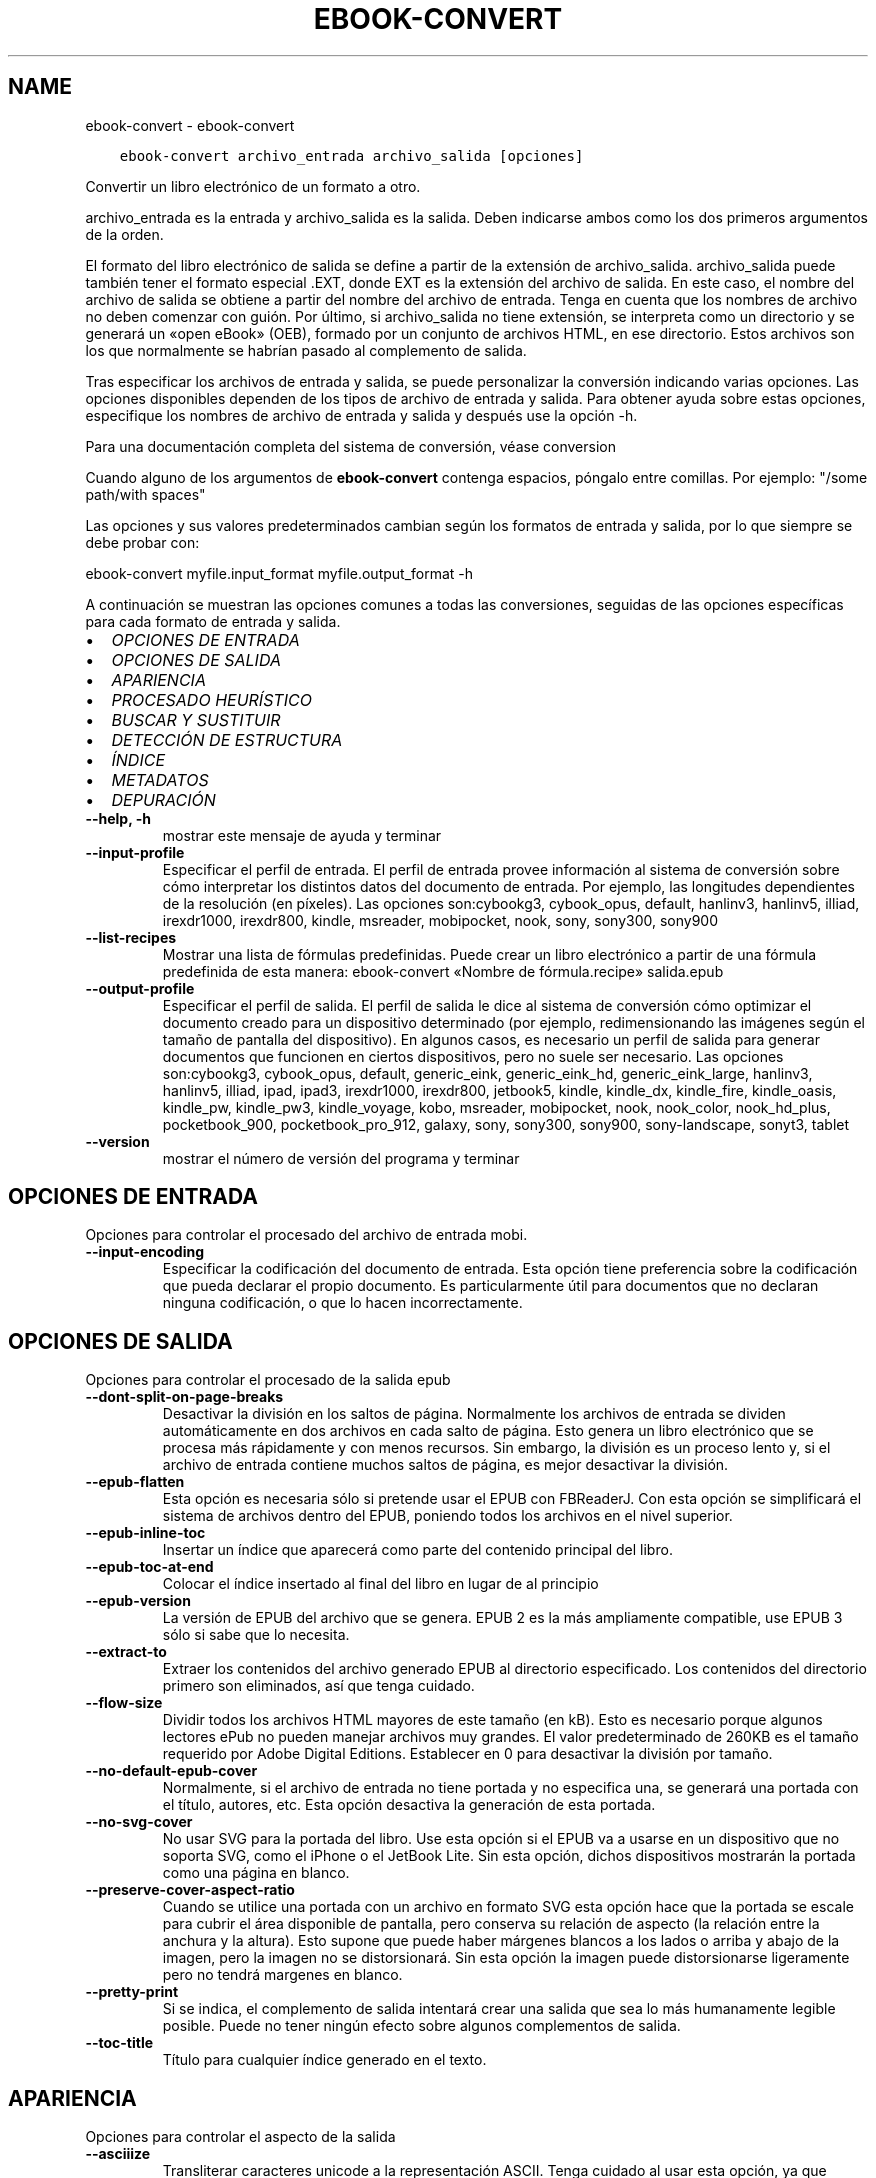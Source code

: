 .\" Man page generated from reStructuredText.
.
.TH "EBOOK-CONVERT" "1" "mayo 02, 2020" "4.15.0" "calibre"
.SH NAME
ebook-convert \- ebook-convert
.
.nr rst2man-indent-level 0
.
.de1 rstReportMargin
\\$1 \\n[an-margin]
level \\n[rst2man-indent-level]
level margin: \\n[rst2man-indent\\n[rst2man-indent-level]]
-
\\n[rst2man-indent0]
\\n[rst2man-indent1]
\\n[rst2man-indent2]
..
.de1 INDENT
.\" .rstReportMargin pre:
. RS \\$1
. nr rst2man-indent\\n[rst2man-indent-level] \\n[an-margin]
. nr rst2man-indent-level +1
.\" .rstReportMargin post:
..
.de UNINDENT
. RE
.\" indent \\n[an-margin]
.\" old: \\n[rst2man-indent\\n[rst2man-indent-level]]
.nr rst2man-indent-level -1
.\" new: \\n[rst2man-indent\\n[rst2man-indent-level]]
.in \\n[rst2man-indent\\n[rst2man-indent-level]]u
..
.INDENT 0.0
.INDENT 3.5
.sp
.nf
.ft C
ebook\-convert archivo_entrada archivo_salida [opciones]
.ft P
.fi
.UNINDENT
.UNINDENT
.sp
Convertir un libro electrónico de un formato a otro.
.sp
archivo_entrada es la entrada y archivo_salida es la salida. Deben indicarse ambos como los dos primeros argumentos de la orden.
.sp
El formato del libro electrónico de salida se define a partir de la extensión de archivo_salida. archivo_salida puede también tener el formato especial .EXT, donde EXT es la extensión del archivo de salida. En este caso, el nombre del archivo de salida se obtiene a partir del nombre del archivo de entrada. Tenga en cuenta que los nombres de archivo no deben comenzar con guión. Por último, si archivo_salida no tiene extensión, se interpreta como un directorio y se generará un «open eBook» (OEB), formado por un conjunto de archivos HTML, en ese directorio. Estos archivos son los que normalmente se habrían pasado al complemento de salida.
.sp
Tras especificar los archivos de entrada y salida, se puede personalizar la conversión indicando varias opciones. Las opciones disponibles dependen de los tipos de archivo de entrada y salida. Para obtener ayuda sobre estas opciones, especifique los nombres de archivo de entrada y salida y después use la opción \-h.
.sp
Para una documentación completa del sistema de conversión, véase
conversion
.sp
Cuando alguno de los argumentos de \fBebook\-convert\fP contenga espacios, póngalo entre comillas. Por ejemplo: "/some path/with spaces"
.sp
Las opciones y sus valores predeterminados cambian según los formatos de
entrada y salida, por lo que siempre se debe probar con:
.sp
ebook\-convert myfile.input_format myfile.output_format \-h
.sp
A continuación se muestran las opciones comunes a todas las conversiones,
seguidas de las opciones específicas para cada formato de entrada y salida.
.INDENT 0.0
.IP \(bu 2
\fI\%OPCIONES DE ENTRADA\fP
.IP \(bu 2
\fI\%OPCIONES DE SALIDA\fP
.IP \(bu 2
\fI\%APARIENCIA\fP
.IP \(bu 2
\fI\%PROCESADO HEURÍSTICO\fP
.IP \(bu 2
\fI\%BUSCAR Y SUSTITUIR\fP
.IP \(bu 2
\fI\%DETECCIÓN DE ESTRUCTURA\fP
.IP \(bu 2
\fI\%ÍNDICE\fP
.IP \(bu 2
\fI\%METADATOS\fP
.IP \(bu 2
\fI\%DEPURACIÓN\fP
.UNINDENT
.INDENT 0.0
.TP
.B \-\-help, \-h
mostrar este mensaje de ayuda y terminar
.UNINDENT
.INDENT 0.0
.TP
.B \-\-input\-profile
Especificar el perfil de entrada. El perfil de entrada provee información al sistema de conversión sobre cómo interpretar los distintos datos del documento de entrada. Por ejemplo, las longitudes dependientes de la resolución (en píxeles). Las opciones son:cybookg3, cybook_opus, default, hanlinv3, hanlinv5, illiad, irexdr1000, irexdr800, kindle, msreader, mobipocket, nook, sony, sony300, sony900
.UNINDENT
.INDENT 0.0
.TP
.B \-\-list\-recipes
Mostrar una lista de fórmulas predefinidas. Puede crear un libro electrónico a partir de una fórmula predefinida de esta manera: ebook\-convert «Nombre de fórmula.recipe» salida.epub
.UNINDENT
.INDENT 0.0
.TP
.B \-\-output\-profile
Especificar el perfil de salida. El perfil de salida le dice al sistema de conversión cómo optimizar el documento creado para un dispositivo determinado (por ejemplo, redimensionando las imágenes según el tamaño de pantalla del dispositivo). En algunos casos, es necesario un perfil de salida para generar documentos que funcionen en ciertos dispositivos, pero no suele ser necesario. Las opciones son:cybookg3, cybook_opus, default, generic_eink, generic_eink_hd, generic_eink_large, hanlinv3, hanlinv5, illiad, ipad, ipad3, irexdr1000, irexdr800, jetbook5, kindle, kindle_dx, kindle_fire, kindle_oasis, kindle_pw, kindle_pw3, kindle_voyage, kobo, msreader, mobipocket, nook, nook_color, nook_hd_plus, pocketbook_900, pocketbook_pro_912, galaxy, sony, sony300, sony900, sony\-landscape, sonyt3, tablet
.UNINDENT
.INDENT 0.0
.TP
.B \-\-version
mostrar el número de versión del programa y terminar
.UNINDENT
.SH OPCIONES DE ENTRADA
.sp
Opciones para controlar el procesado del archivo de entrada mobi.
.INDENT 0.0
.TP
.B \-\-input\-encoding
Especificar la codificación del documento de entrada. Esta opción tiene preferencia sobre la codificación que pueda declarar el propio documento. Es particularmente útil para documentos que no declaran ninguna codificación, o que lo hacen incorrectamente.
.UNINDENT
.SH OPCIONES DE SALIDA
.sp
Opciones para controlar el procesado de la salida epub
.INDENT 0.0
.TP
.B \-\-dont\-split\-on\-page\-breaks
Desactivar la división en los saltos de página. Normalmente los archivos de entrada se dividen automáticamente en dos archivos en cada salto de página. Esto genera un libro electrónico que se procesa más rápidamente y con menos recursos. Sin embargo, la división es un proceso lento y, si el archivo de entrada contiene muchos saltos de página, es mejor desactivar la división.
.UNINDENT
.INDENT 0.0
.TP
.B \-\-epub\-flatten
Esta opción es necesaria sólo si pretende usar el EPUB con FBReaderJ. Con esta opción se simplificará el sistema de archivos dentro del EPUB, poniendo todos los archivos en el nivel superior.
.UNINDENT
.INDENT 0.0
.TP
.B \-\-epub\-inline\-toc
Insertar un índice que aparecerá como parte del contenido principal del libro.
.UNINDENT
.INDENT 0.0
.TP
.B \-\-epub\-toc\-at\-end
Colocar el índice insertado al final del libro en lugar de al principio
.UNINDENT
.INDENT 0.0
.TP
.B \-\-epub\-version
La versión de EPUB del archivo que se genera. EPUB 2 es la más ampliamente compatible, use EPUB 3 sólo si sabe que lo necesita.
.UNINDENT
.INDENT 0.0
.TP
.B \-\-extract\-to
Extraer los contenidos del archivo generado EPUB al directorio especificado. Los contenidos del directorio primero son eliminados, así que tenga cuidado.
.UNINDENT
.INDENT 0.0
.TP
.B \-\-flow\-size
Dividir todos los archivos HTML mayores de este tamaño (en kB). Esto es necesario porque algunos lectores ePub no pueden manejar archivos muy grandes. El valor predeterminado de 260KB es el tamaño requerido por Adobe Digital Editions. Establecer en 0 para desactivar la división por tamaño.
.UNINDENT
.INDENT 0.0
.TP
.B \-\-no\-default\-epub\-cover
Normalmente, si el archivo de entrada no tiene portada y no especifica una, se generará una portada con el título, autores, etc. Esta opción desactiva la generación de esta portada.
.UNINDENT
.INDENT 0.0
.TP
.B \-\-no\-svg\-cover
No usar SVG para la portada del libro. Use esta opción si el EPUB va a usarse en un dispositivo que no soporta SVG, como el iPhone o el JetBook Lite. Sin esta opción, dichos dispositivos mostrarán la portada como una página en blanco.
.UNINDENT
.INDENT 0.0
.TP
.B \-\-preserve\-cover\-aspect\-ratio
Cuando se utilice una portada con un archivo en formato SVG esta opción hace que la portada se escale para cubrir el área disponible de pantalla, pero conserva su relación de aspecto (la relación entre la anchura y la altura). Esto supone que puede haber márgenes blancos a los lados o arriba y abajo de la imagen, pero la imagen no se distorsionará. Sin esta opción la imagen puede distorsionarse ligeramente pero no tendrá margenes en blanco.
.UNINDENT
.INDENT 0.0
.TP
.B \-\-pretty\-print
Si se indica, el complemento de salida intentará crear una salida que sea lo más humanamente legible posible. Puede no tener ningún efecto sobre algunos complementos de salida.
.UNINDENT
.INDENT 0.0
.TP
.B \-\-toc\-title
Título para cualquier índice generado en el texto.
.UNINDENT
.SH APARIENCIA
.sp
Opciones para controlar el aspecto de la salida
.INDENT 0.0
.TP
.B \-\-asciiize
Transliterar caracteres unicode a la representación ASCII. Tenga cuidado al usar esta opción, ya que reemplazará los caracteres unicode con ASCII. Por ejemplo, sustituirá «Михаил Горбачёв» por «Mikhail Gorbachiov». Tenga en cuenta también que en los casos en los que existen múltiples representaciones para un carácter determinado (por ejemplo, caracteres compartidos por la escritura china y japonesa) se usará la representación basada en el idioma de la interfaz de calibre.
.UNINDENT
.INDENT 0.0
.TP
.B \-\-base\-font\-size
Tamaño de letra base en pt. Todos los tamaños de letra en el libro generado se pondrán en relación a este tamaño. Si elige un tamaño mayor, hará que todas las letras de salida sean más grandes, o al contrario. De manera predeterminada, cuando el valor es cero, el tamaño de letra base se decide basándose en el perfil de salida seleccionado.
.UNINDENT
.INDENT 0.0
.TP
.B \-\-change\-justification
Cambiar la justificación del texto. El valor «left» hace que el texto justificado en el origen quede alineado a la izquierda (no justificado). El valor «justify» hace que el texto no justificado quede justificado. El valor «original» (el predeterminado) no altera la justificación del archivo de origen. Tenga en cuenta que no todos los formatos de salida admiten justificación.
.UNINDENT
.INDENT 0.0
.TP
.B \-\-disable\-font\-rescaling
Desactivar el redimensionado de los tamaños de letra.
.UNINDENT
.INDENT 0.0
.TP
.B \-\-embed\-all\-fonts
Incrustar todos los tipos de letra referenciados en el documento de entrada pero no incrustados todavía. Esta opción buscará en el sistema los tipos de letra y, si se encuentran, se incrustarán. La incrustación sólo funciona si el formato al que se convierte admite tipos de letra incrustados, como EPUB, AZW3, DOCX o PDF. Asegúrese de tener una licencia adecuada para incrustar los tipos de letras usados en el documento.
.UNINDENT
.INDENT 0.0
.TP
.B \-\-embed\-font\-family
Incrustar el tipo de letra especificado en el libro. Esto establece el tipo de letra «base» utilizado en el libro. Si el documento de entrada especifica sus propios tipos de letra, pueden tener prioridad sobre este tipo de letra base. Puede usar la opción de filtrar estilos para eliminar tipos de letra del documento de entrada. Tenga en cuenta que la incrustación de tipos de letra sólo funciona con algunos formatos de salida, principalmente EPUB, AZW3 y DOCX.
.UNINDENT
.INDENT 0.0
.TP
.B \-\-expand\-css
De manera predeterminada, calibre usa una forma abreviada para algunas propiedades CSS como «margin», «padding», «border», etc. Esta opción hace que se use la forma expandida completa en su lugar. Tenga en cuenta que el CSS siempre se expande cuando se generan archivos EPUB con uno de los perfiles de salida para Nook, ya que los lectores Nook no admiten CSS abreviado.
.UNINDENT
.INDENT 0.0
.TP
.B \-\-extra\-css
La ruta a una hoja de estilo CSS o CSS en bruto. Esta hoja de estilo CSS se agregará a las reglas de estilo del archivo de origen, por lo que puede usarse para anular dichas reglas.
.UNINDENT
.INDENT 0.0
.TP
.B \-\-filter\-css
Una lista de propiedades CSS, separadas por comas, que se eliminarán de todas las reglas de estilo CSS. Esto es útil si hay alguna información de estilo que hace que no se pueda cambiar en algún dispositivo. Por ejemplo: font\-family,color,margin\-left,margin\-right
.UNINDENT
.INDENT 0.0
.TP
.B \-\-font\-size\-mapping
Correspondencia entre los tamaños de letra de CSS y tamaños en pt. Un ejemplo podría ser 12, 12, 14, 16, 18, 20, 22, 24. Éstas son las correspondencias para los tamaños de xx\-small a xx\-large, y el último tamaño para letras enormes. El algoritmo para ampliar o reducir el texto emplea estos tamaños para determinar el tamaño de letra de manera inteligente. El comportamiento predeterminado es usar una correspondencia basada en el perfil de salida seleccionado.
.UNINDENT
.INDENT 0.0
.TP
.B \-\-insert\-blank\-line
Insertar una línea en blanco entre párrafos. No funcionará si el archivo de origen no define párrafos (etiquetas <p> o <div>).
.UNINDENT
.INDENT 0.0
.TP
.B \-\-insert\-blank\-line\-size
Establece la altura de las líneas en blanco que se insertan (en unidades em). La altura de las líneas entre los párrafos será el doble del valor que se introduzca aquí.
.UNINDENT
.INDENT 0.0
.TP
.B \-\-keep\-ligatures
Mantener las ligaduras presentes en el documento de entrada. Una ligadura es una forma especial de escribir una secuencia de caracteres como ff, fi, ffl, etc. La mayoría de los lectores no soportan ligaduras en sus tipos de letra predeterminados, por lo que no pueden mostrarlas correctamente. De manera predeterminada, calibre convertirá una ligadura en sus caracteres separados. Por el contrario, seleccionar esta opción las mantendrá.
.UNINDENT
.INDENT 0.0
.TP
.B \-\-line\-height
Altura de línea en pt. Controla el espacio entre líneas consecutivas de texto. Sólo se aplica a elementos que no definen su propia altura de línea. En la mayoría de los casos, la opción de altura de línea mínima es más útil. De manera predeterminada no se modifica la altura de línea.
.UNINDENT
.INDENT 0.0
.TP
.B \-\-linearize\-tables
Algunos documentos mal diseñados usan tablas para controlar la disposición del texto en la página. Cuando se convierten estos documentos suelen dar lugar a texto que se sale de la página y otros problemas. Esta opción extrae el contenido de las tablas y lo presenta de manera lineal.
.UNINDENT
.INDENT 0.0
.TP
.B \-\-margin\-bottom
Establecer el margen inferior en pt. El valor predeterminado es 5.0. Un número negativo desactiva esta opción (se mantendrá el margen existente en el documento original). Nota: Los formatos basados en páginas, como PDF y DOCX tienen sus propias configuraciones de margen que tienen prioridad.
.UNINDENT
.INDENT 0.0
.TP
.B \-\-margin\-left
Establecer el margen izquierdo en pt. El valor predeterminado es 5.0. Un número negativo desactiva esta opción (se mantendrá el margen existente en el documento original). Nota: Los formatos basados en páginas, como PDF y DOCX tienen sus propias configuraciones de margen que tienen prioridad.
.UNINDENT
.INDENT 0.0
.TP
.B \-\-margin\-right
Establecer el margen derecho en pt. El valor predeterminado es 5.0. Un número negativo desactiva esta opción (se mantendrá el margen existente en el documento original). Nota: Los formatos basados en páginas, como PDF y DOCX tienen sus propias configuraciones de margen que tienen prioridad.
.UNINDENT
.INDENT 0.0
.TP
.B \-\-margin\-top
Establecer el margen superior en pt. El valor predeterminado es 5.0. Un número negativo desactiva esta opción (se mantendrá el margen existente en el documento original). Nota: Los formatos basados en páginas, como PDF y DOCX tienen sus propias configuraciones de margen que tienen prioridad.
.UNINDENT
.INDENT 0.0
.TP
.B \-\-minimum\-line\-height
La altura mínima de la línea, como porcentaje del tamaño de letra calculado para el elemento. calibre se asegurará de que cada elemento tenga esta altura de línea como mínimo, a pesar de lo que indique el documento de entrada. Asignar 0 para desactivar. El valor predeterminado es 120%. Utilice esta opción preferentemente a la especificación directa de la altura de línea, a menos que sepa lo que está haciendo. Por ejemplo, puede conseguir texto «doble espaciado» asignándole un valor de 240.
.UNINDENT
.INDENT 0.0
.TP
.B \-\-remove\-paragraph\-spacing
Eliminar el espacio entre párrafos. También establece sangrado en cada párrafo de 1,5em. La eliminación del espacio no funciona si el archivo de origen no define párrafos (etiquetas <p> o <div>).
.UNINDENT
.INDENT 0.0
.TP
.B \-\-remove\-paragraph\-spacing\-indent\-size
Cuando calibre elimina las líneas en blanco entre párrafos, automáticamente establece una sangría para que se distingan bien los párrafos. Esta opción controla la anchura de esta sangría (en unidades em). Si asigna un valor negativo se usará la sangría especificada en el documento de entrada, es decir, calibre no cambia la sangría.
.UNINDENT
.INDENT 0.0
.TP
.B \-\-smarten\-punctuation
Convierte comillas rectas, rayas y puntos suspensivos en sus equivalentes tipográficos correctos. Para más detalles, véase \fI\%https://daringfireball.net/projects/smartypants\fP
.UNINDENT
.INDENT 0.0
.TP
.B \-\-subset\-embedded\-fonts
Reducir caracteres en todos los tipos de letra incrustados. Cada tipo de letra incrustado se recorta para que contenga sólo los caracteres que se usan en el documento. Esto reduce el tamaño de los archivos de tipo de letra. Resulta útil si incrusta un tipo de letra particularmente extenso con muchos caracteres sin usar.
.UNINDENT
.INDENT 0.0
.TP
.B \-\-transform\-css\-rules
Ruta al archivo que contiene las reglas para transformar los estilos CSS de este libro. La manera más fácil de crear dicho archivo es usar el asistente para creación de reglas en la interfaz gráfica de calibre. Se accede a él  en la sección «Apariencia > Transformar estilos» del cuadro de diálogo de conversión. Una vez creadas las reglas, se puede usar el botón «Exportar» para guardarlas en un archivo.
.UNINDENT
.INDENT 0.0
.TP
.B \-\-unsmarten\-punctuation
Convertir comillas, raya y puntos suspensivos tipográficos a sus equivalentes más simples.
.UNINDENT
.SH PROCESADO HEURÍSTICO
.sp
Modificar el texto y estructura del documento usando patrones comunes. Desactivado de manera predeterminada. Use \-\-enable\-heuristics para activarlo. Las acciones individuales pueden desactivarse con las opciones \-\-disable\-
.nf
*
.fi
\&.
.INDENT 0.0
.TP
.B \-\-disable\-dehyphenate
Analizar las palabras con guión en todo el documento. El propio documento se utiliza como un diccionario para determinar si cada guión debe mantenerse o eliminarse.
.UNINDENT
.INDENT 0.0
.TP
.B \-\-disable\-delete\-blank\-paragraphs
Eliminar los párrafos vacíos del documento cuando existen entre otros párrafos.
.UNINDENT
.INDENT 0.0
.TP
.B \-\-disable\-fix\-indents
Convertir los sangrados creados a partir de varios espacios duros en sangrados en código CSS.
.UNINDENT
.INDENT 0.0
.TP
.B \-\-disable\-format\-scene\-breaks
Los marcadores de salto de escena alineados a la izquierda se centrarán. Los saltos de escena con múltiples líneas en blanco se sustituirán por líneas horizontales.
.UNINDENT
.INDENT 0.0
.TP
.B \-\-disable\-italicize\-common\-cases
Buscar palabras y patrones que denotan cursiva y ponerlos en cursiva.
.UNINDENT
.INDENT 0.0
.TP
.B \-\-disable\-markup\-chapter\-headings
Detectar cabeceras y subcabeceras de capítulos sin formato y convertirlas en etiquetas h2 y h3. Esta configuración no creará un índice, pero se puede utilizar junto con la detección de estructura para crear uno.
.UNINDENT
.INDENT 0.0
.TP
.B \-\-disable\-renumber\-headings
Busca secuencias de etiquetas <h1> o <h2>. Las etiquetas se renumeran para evitar la división en el medio de una cabecera de capítulo.
.UNINDENT
.INDENT 0.0
.TP
.B \-\-disable\-unwrap\-lines
Unir líneas basándose en la puntuación y otros indicios de formato.
.UNINDENT
.INDENT 0.0
.TP
.B \-\-enable\-heuristics
Activar el procesado heurístico. Esta opción debe estar activada para que se pueda realizar cualquier tipo de procesado heurístico.
.UNINDENT
.INDENT 0.0
.TP
.B \-\-html\-unwrap\-factor
Escala utilizada para determinar la longitud a la cual una línea debe unirse a otra línea. Los valores válidos son números decimales entre 0 y 1. El valor predeterminado es 0.4, un poco menos de la mitad de la línea. Si sólo unas pocas líneas del documento necesitan unirse, debería reducir el valor.
.UNINDENT
.INDENT 0.0
.TP
.B \-\-replace\-scene\-breaks
Sustituir saltos de escena por el texto especificado. De manera predeterminada se usa el texto existente en el documento de entrada.
.UNINDENT
.SH BUSCAR Y SUSTITUIR
.sp
Modificar el texto y la estructura del documento utilizando patrones definidos por el usuario.
.INDENT 0.0
.TP
.B \-\-search\-replace
Ruta a un archivo que contiene expresiones regulares de búsqueda y sustitución. El archivo debe contener líneas alternas de expresiones regulares seguidas por patrones de sustitución (que pueden ser líneas en blanco). La expresión regular debe ajustarse a la sintaxis de expresiones regulares de Python y el archivo debe estar codificado como UTF\-8.
.UNINDENT
.INDENT 0.0
.TP
.B \-\-sr1\-replace
Texto de sustitución para el texto encontrado con sr1\-search.
.UNINDENT
.INDENT 0.0
.TP
.B \-\-sr1\-search
Patrón de búsqueda (expresión regular) que se sustituirá por sr1\-replace.
.UNINDENT
.INDENT 0.0
.TP
.B \-\-sr2\-replace
Texto de sustitución para el texto encontrado con sr2\-search.
.UNINDENT
.INDENT 0.0
.TP
.B \-\-sr2\-search
Patrón de búsqueda (expresión regular) que se sustituirá por sr2\-replace.
.UNINDENT
.INDENT 0.0
.TP
.B \-\-sr3\-replace
Texto de sustitución para el texto encontrado con sr3\-search.
.UNINDENT
.INDENT 0.0
.TP
.B \-\-sr3\-search
Patrón de búsqueda (expresión regular) que será sustituida por sr3\-replace.
.UNINDENT
.SH DETECCIÓN DE ESTRUCTURA
.sp
Control de autodetección de estructura de documento.
.INDENT 0.0
.TP
.B \-\-chapter
Expresión XPath para detectar títulos de capítulo. El comportamiento predeterminado es considerar como títulos de capítulo las etiquetas <h1> o <h2> que contengan las palabras «chapter», «book», «section», «prologue», «epilogue» o «part», así como cualquier etiqueta que tenga class=\fB"\fPchapter\fB"\fP\&. La expresión debe dar como resultado una lista de elementos. Para desactivar la detección de capítulos use la expresión «/». Véase el Cursillo de XPath en el Manual de usuario de calibre para obtener más ayuda sobre el uso de esta opción.
.UNINDENT
.INDENT 0.0
.TP
.B \-\-chapter\-mark
Especificar cómo marcar los capítulos detectados. Con el valor «pagebreak», se insertará un salto de página antes de cada capítulo; con «rule» se insertará una línea antes de cada capítulo; con «both» se marcarán los capítulos con un salto de página y una línea; con «none» se deshabilitará el marcado de capítulos.
.UNINDENT
.INDENT 0.0
.TP
.B \-\-disable\-remove\-fake\-margins
Algunos documentos especifican los márgenes de página añadiendo márgenes a la izquierda y derecha de cada párrafo, calibre intentará detectar y eliminar estos márgenes. A veces esto puede ocasionar que se eliminen márgenes que deberían mantenerse. En tal caso, puede desactivar la eliminación.
.UNINDENT
.INDENT 0.0
.TP
.B \-\-insert\-metadata
Incluir los metadatos al principio del libro. Útil para lectores de libros electrónicos que no manejan los metadatos directamente.
.UNINDENT
.INDENT 0.0
.TP
.B \-\-page\-breaks\-before
Una expresión XPath. Se insertan saltos de página antes de los elementos especificados. Para desactivarlo use la expresión: /
.UNINDENT
.INDENT 0.0
.TP
.B \-\-prefer\-metadata\-cover
Usar preferentemente la portada detectada en el archivo de origen en vez de la portada especificada.
.UNINDENT
.INDENT 0.0
.TP
.B \-\-remove\-first\-image
Eliminar la primera imagen del libro de entrada. Es útil si el documento de entrada tiene una imagen de portada no identificada como tal. En tal caso, si asigna una portada en calibre, el documento de salida tendrá dos imágenes de portada si no activa esta opción.
.UNINDENT
.INDENT 0.0
.TP
.B \-\-start\-reading\-at
Una expresión XPath para detectar dónde debe comenzar la lectura del documento. Algunos programas de lectura de libros electrónicos (entre ellos el Kindle) usan esta ubicación como la posición desde donde iniciar el libro. Lea el tutorial Xpath  en el Manual de usuario de calibre para obtener mayor información acerca de esta función.
.UNINDENT
.SH ÍNDICE
.sp
Controla la generación automática del índice. De manera predeterminada, si el archivo de entrada tiene un Índice, se usará éste en lugar del generado automáticamente.
.INDENT 0.0
.TP
.B \-\-duplicate\-links\-in\-toc
Al crear un índice a partir de enlaces en el documento de entrada, permitir entradas duplicadas, es decir, permitir más de una entrada con el mismo texto, siempre que apunten a diferentes partes del texto.
.UNINDENT
.INDENT 0.0
.TP
.B \-\-level1\-toc
Expresión XPath que especifica todas las etiquetas que deben añadirse en el primer nivel del índice. Si se indica, tiene prioridad sobre otras formas de autodetección. Pueden encontrarse algunos ejemplos en el Cursillo de XPath en el Manual de usuario de calibre.
.UNINDENT
.INDENT 0.0
.TP
.B \-\-level2\-toc
Expresión XPath que especifica todas las etiquetas que deben añadirse en el segundo nivel del índice. Cada entrada se añade bajo la entrada previa del nivel uno. Pueden encontrarse algunos ejemplos en el Cursillo de XPath en el Manual de usuario de calibre.
.UNINDENT
.INDENT 0.0
.TP
.B \-\-level3\-toc
Expresión XPath que especifica todas las etiquetas que deben añadirse en el tercer nivel del índice. Cada entrada se añade bajo la entrada previa del nivel dos. Pueden encontrarse algunos ejemplos en el Cursillo de XPath en el Manual de usuario de calibre.
.UNINDENT
.INDENT 0.0
.TP
.B \-\-max\-toc\-links
Número máximo de enlaces a incluir dentro del índice. El valor 0 desactiva esta opción. Valor predeterminado: 50. Los enlaces sólo se agregan al índice si se deteca un número de capítulos menor que el umbral específicado.
.UNINDENT
.INDENT 0.0
.TP
.B \-\-no\-chapters\-in\-toc
No añadir los capitulos autodetectados al índice.
.UNINDENT
.INDENT 0.0
.TP
.B \-\-toc\-filter
Eliminar entradas del índice cuyos títulos se corresponden con la expresión regular especificada. Las entradas marcadas y todas sus ramas son eliminadas.
.UNINDENT
.INDENT 0.0
.TP
.B \-\-toc\-threshold
Si se detectan menos capítulos que este número, entonces se añaden enlaces al índice. Valor predeterminado: 6
.UNINDENT
.INDENT 0.0
.TP
.B \-\-use\-auto\-toc
Normalmente, si el archivo de origen tiene un índice, se usa éste en vez del autogenerado. Con esta opción siempre se usará el autogenerado.
.UNINDENT
.SH METADATOS
.sp
Opciones para asignar metadatos en la salida
.INDENT 0.0
.TP
.B \-\-author\-sort
Texto que se usará para ordenar por autor.
.UNINDENT
.INDENT 0.0
.TP
.B \-\-authors
Establecer autores. Si hay varios autores deben separarse por «&».
.UNINDENT
.INDENT 0.0
.TP
.B \-\-book\-producer
Establecer el productor del libro.
.UNINDENT
.INDENT 0.0
.TP
.B \-\-comments
Establecer la descripción del libro.
.UNINDENT
.INDENT 0.0
.TP
.B \-\-cover
Establecer como portada el archivo o URL especificado
.UNINDENT
.INDENT 0.0
.TP
.B \-\-isbn
Establecer el ISBN del libro.
.UNINDENT
.INDENT 0.0
.TP
.B \-\-language
Establecer el idioma.
.UNINDENT
.INDENT 0.0
.TP
.B \-\-pubdate
Establecer la fecha de publicación (se supone la zona horaria actual, a menos que se especifique otra zona horaria)
.UNINDENT
.INDENT 0.0
.TP
.B \-\-publisher
Establecer la editorial del libro.
.UNINDENT
.INDENT 0.0
.TP
.B \-\-rating
Establecer la valoración. Debe ser un número entre 1 y 5.
.UNINDENT
.INDENT 0.0
.TP
.B \-\-read\-metadata\-from\-opf, \-\-from\-opf, \-m
Leer metadatos del archivo OPF especificado. Los metadatos leídos de este archivo anularán cualquier metadato que haya en el archivo de origen.
.UNINDENT
.INDENT 0.0
.TP
.B \-\-series
Establecer la serie a la que pertenece el libro.
.UNINDENT
.INDENT 0.0
.TP
.B \-\-series\-index
Establecer la posición del libro en esta serie.
.UNINDENT
.INDENT 0.0
.TP
.B \-\-tags
Establecer etiquetas para el libro. Debe ser una lista separada por comas.
.UNINDENT
.INDENT 0.0
.TP
.B \-\-timestamp
Establecer la fecha y hora del libro (ya no se usa)
.UNINDENT
.INDENT 0.0
.TP
.B \-\-title
Establecer el título
.UNINDENT
.INDENT 0.0
.TP
.B \-\-title\-sort
La versión del título que se usará para ordenar.
.UNINDENT
.SH DEPURACIÓN
.sp
Opciones para ayudar con la depuración de la conversión
.INDENT 0.0
.TP
.B \-\-debug\-pipeline, \-d
Guardar la salida de las distintas etapas del proceso de conversión en el directorio especificado. Útil si no está seguro de en qué punto del proceso de conversión está ocurriendo un error.
.UNINDENT
.INDENT 0.0
.TP
.B \-\-verbose, \-v
Nivel de detalles. Emplear varias veces para obtener más detalles. Si se emplea dos veces se mostrarán todos los detalles, con una vez se mostrarán detalles intermedios y si no se emplea los detalles serán mínimos.
.UNINDENT
.SH AUTHOR
Kovid Goyal
.SH COPYRIGHT
Kovid Goyal
.\" Generated by docutils manpage writer.
.
